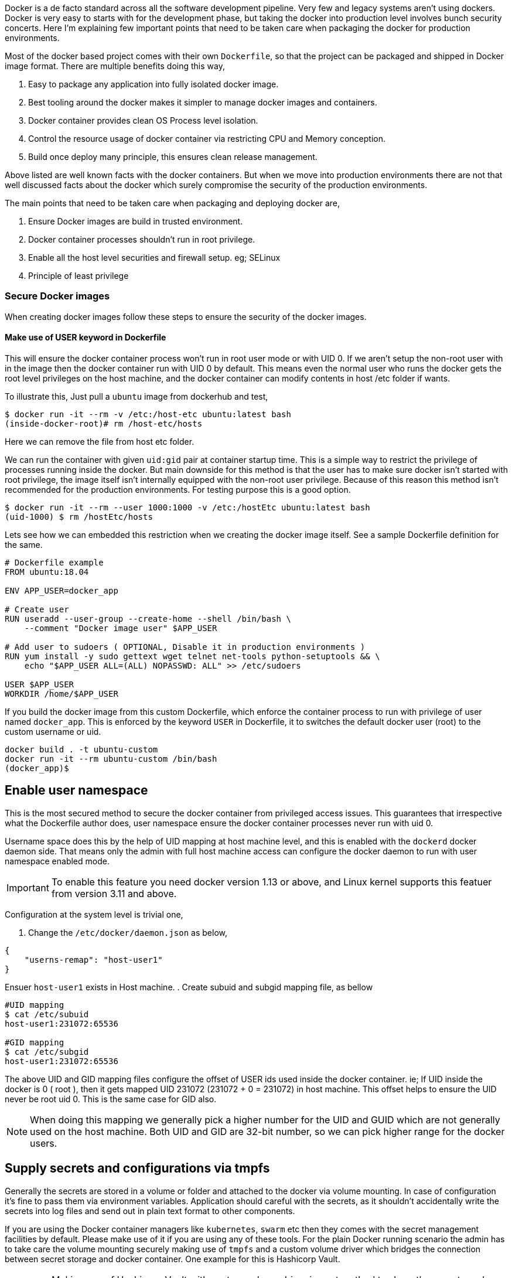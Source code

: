 :title: Production ready docker images
:category: devops
:tags: docker, security
:date: 19-09-2018


Docker is a de facto standard across all the software development pipeline.
Very few and legacy systems aren't using dockers. Docker is very easy to starts with
for the development phase, but taking the docker into production level involves
bunch security concerts. Here I'm explaining few important points that need to be
taken care when packaging the docker for production environments.

Most of the docker based project comes with their own `Dockerfile`, so that the
project can be packaged and shipped in Docker image format. There are multiple 
benefits doing this way,

1. Easy to package any application into fully isolated docker image.
2. Best tooling around the docker makes it simpler to manage docker images and 
   containers.
3. Docker container provides clean OS Process level isolation.
4. Control the resource usage of docker container via restricting CPU and Memory 
   conception.
5. Build once deploy many principle, this ensures clean release management.

Above listed are well known facts with the docker containers. But when we move into
production environments there are not that well discussed facts about the docker
which surely compromise the security of the production environments.

The main points that need to be taken care when packaging and deploying docker
are,

1. Ensure Docker images are build in trusted environment.
2. Docker container processes shouldn't run in root privilege.
3. Enable all the host level securities and firewall setup. eg; SELinux
4. Principle of least privilege

=== Secure Docker images

When creating docker images follow these steps to ensure the security of the
docker images.

==== Make use of USER keyword in Dockerfile

This will ensure the docker container process won't run in root user mode or
with UID 0. If we aren't setup the non-root user with in the image then the
docker container run with UID 0 by default. This means even the normal user
who runs the docker gets the root level privileges on the host machine, and
the docker container can modify contents in host /etc folder if wants.

To illustrate this, Just pull a `ubuntu` image from dockerhub and test,

```bash
$ docker run -it --rm -v /etc:/host-etc ubuntu:latest bash
(inside-docker-root)# rm /host-etc/hosts
```
Here we can remove the file from host etc folder.

We can run the container with given `uid:gid` pair at container startup time. This 
is a simple way to restrict the privilege of processes running inside the docker.
But main downside for this method is that the user has to make sure
docker isn't started with root privilege, the image itself isn't internally equipped 
with the non-root user privilege. Because of this reason this method isn't recommended
for the production environments. For testing purpose this is a good option.

```bash
$ docker run -it --rm --user 1000:1000 -v /etc:/hostEtc ubuntu:latest bash
(uid-1000) $ rm /hostEtc/hosts
```

Lets see how we can embedded this restriction when we creating the docker image
itself. See a sample Dockerfile definition for the same.

```bash
# Dockerfile example
FROM ubuntu:18.04

ENV APP_USER=docker_app

# Create user
RUN useradd --user-group --create-home --shell /bin/bash \
    --comment "Docker image user" $APP_USER

# Add user to sudoers ( OPTIONAL, Disable it in production environments )
RUN yum install -y sudo gettext wget telnet net-tools python-setuptools && \
    echo "$APP_USER ALL=(ALL) NOPASSWD: ALL" >> /etc/sudoers

USER $APP_USER
WORKDIR /home/$APP_USER
```

If you build the docker image from this custom Dockerfile, which enforce the container
process to run with privilege of user named `docker_app`. This is enforced by the
keyword `USER` in Dockerfile, it to switches the default docker user (root) 
to the custom username or uid.

```bash
docker build . -t ubuntu-custom
docker run -it --rm ubuntu-custom /bin/bash
(docker_app)$ 
```
== Enable user namespace

This is the most secured method to secure the docker container from privileged
access issues. This guarantees that irrespective what the Dockerfile author does,
user namespace ensure the docker container processes never run with uid 0.

Username space does this by the help of UID mapping at host machine level, and this
is enabled with the `dockerd` docker daemon side. That means only the admin with full
host machine access can configure the docker daemon to run with user namespace enabled
mode.

IMPORTANT: To enable this feature you need docker version 1.13 or above, 
and Linux kernel supports this featuer from version 3.11 and above.

Configuration at the system level is trivial one,

. Change the `/etc/docker/daemon.json` as below,

```json
{
    "userns-remap": "host-user1"
}
```
Ensuer `host-user1` exists in Host machine.
. Create subuid and subgid mapping file, as bellow

```bash
#UID mapping
$ cat /etc/subuid
host-user1:231072:65536

#GID mapping
$ cat /etc/subgid
host-user1:231072:65536
```
The above UID and GID mapping files configure the offset of USER ids used inside
the docker container. ie; If UID inside the docker is 0 ( root ), then it gets 
mapped UID 231072 (231072 + 0 = 231072) in host machine. This offset helps to
ensure the UID never be root uid 0. This is the same case for GID also.

NOTE: When doing this mapping we generally pick a higher number for the UID and GUID which are
not generally used on the host machine. Both UID and GID are 32-bit number, so
we can pick higher range for the docker users.

== Supply secrets and configurations via tmpfs

Generally the secrets are stored in a volume or folder and attached to the docker
via volume mounting. In case of configuration it's fine to pass them via
environment variables. Application should careful with the secrets,
as it shouldn't accidentally write the secrets into log files and send out in 
plain text format to other components.

If you are using the Docker container managers like `kubernetes`, `swarm` etc then
they comes with the secret management facilities by default. Please make use of it
if you are using any of these tools. For the plain Docker running scenario the
admin has to take care the volume mounting securely making use of `tmpfs` and
a custom volume driver which bridges the connection between secret storage and docker
container. One example for this is Hashicorp Vault.

IMPORTANT: Making use of Hashicorp Vault with custom volume driver is neat method
to share the secrets and configuration securely.

== Unless required don't use CMD in Dockerfile

This isn't that critical, but still a best practice to avoid unnecessary arguments
passing via command line when running the docker container.

Making a container immutable is ideal option, ie; it doesn't take any extra
command line arguments at run time. If it required any configuration values read
from the Environment variables and use volumes for secret management.

To enforce this, use only `ENTRYPOINT` in Dockerfile.

```text
ENTRYPOINT ['python', '/web.py', '--port=5000', '--host=0.0.0.0']
```

== Enable Linux Security Modules like SELinux.

This should be done in all cases to ensure only authorized operations happens in
Kernel and user space level. SELinux ensure interaction between all type of
resources ( file, socket, pid, port kernel objects, etc..) and process is in check.
SELinux uses Mandatory access control ( MAC ), this means all the interaction
between the resource and process need to be defined in the selinux policy, No other
interaction happens across the system.

Selinux or similar system level security tools based on Linux Security Module 
provides general security for the host machine.
